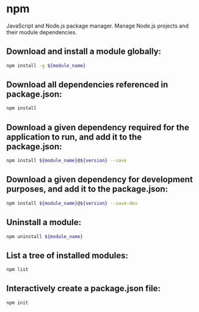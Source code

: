 * npm

JavaScript and Node.js package manager.
Manage Node.js projects and their module dependencies.

** Download and install a module globally:

#+BEGIN_SRC sh
  npm install -g ${module_name}
#+END_SRC

** Download all dependencies referenced in package.json:

#+BEGIN_SRC sh
  npm install
#+END_SRC

** Download a given dependency required for the application to run, and add it to the package.json:

#+BEGIN_SRC sh
  npm install ${module_name}@${version} --save
#+END_SRC

** Download a given dependency for development purposes, and add it to the package.json:

#+BEGIN_SRC sh
  npm install ${module_name}@${version} --save-dev
#+END_SRC

** Uninstall a module:

#+BEGIN_SRC sh
  npm uninstall ${module_name}
#+END_SRC

** List a tree of installed modules:

#+BEGIN_SRC sh
  npm list
#+END_SRC

** Interactively create a package.json file:

#+BEGIN_SRC sh
  npm init
#+END_SRC
